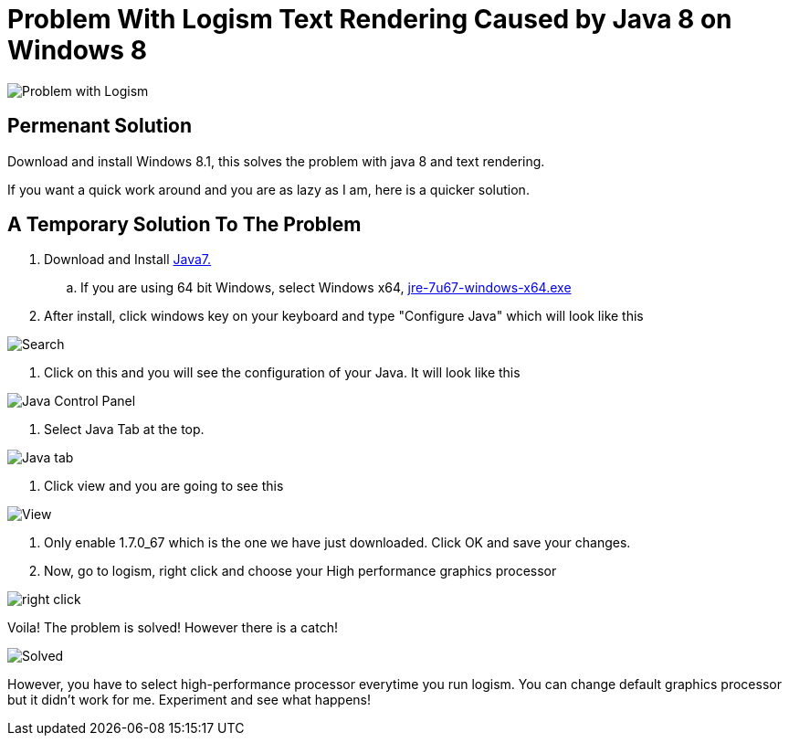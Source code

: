 = Problem With Logism Text Rendering Caused by Java 8 on Windows 8

image:https://raw.githubusercontent.com/blghns/Various-Things/master/Logism%20Text%20Rendering%20Problem/Java_Cont_Panel.png[Problem with Logism]

== Permenant Solution

Download and install Windows 8.1, this solves the problem with java 8 and text rendering.

If you want a quick work around and you are as lazy as I am, here is a quicker solution.

== A Temporary Solution To The Problem

. Download and Install http://www.oracle.com/technetwork/java/javase/downloads/jre7-downloads-1880261.html[Java7.]

.. If you are using 64 bit Windows, select Windows x64, http://download.oracle.com/otn-pub/java/jdk/7u67-b01/jre-7u67-windows-x64.exe[jre-7u67-windows-x64.exe]

. After install, click windows key on your keyboard and type "Configure Java" which will look like this

image:https://raw.githubusercontent.com/blghns/Various-Things/master/Logism%20Text%20Rendering%20Problem/Search_Conf_Java.png[Search]

. Click on this and you will see the configuration of your Java. It will look like this

image:https://raw.githubusercontent.com/blghns/Various-Things/master/Logism%20Text%20Rendering%20Problem/Java_Cont_Panel.png[Java Control Panel]

. Select Java Tab at the top.

image:https://github.com/blghns/Various-Things/blob/master/Logism%20Text%20Rendering%20Problem/Java_Cont_Panel_JavaTab.png[Java tab]

. Click view and you are going to see this

image:https://raw.githubusercontent.com/blghns/Various-Things/master/Logism%20Text%20Rendering%20Problem/Java_Cont_Panel_View.png[View]

. Only enable 1.7.0_67 which is the one we have just downloaded.
Click OK and save your changes.

. Now, go to logism, right click and choose your High performance graphics processor 

image:https://raw.githubusercontent.com/blghns/Various-Things/master/Logism%20Text%20Rendering%20Problem/Run_With_Graphics_Processor.png[right click]

Voila! The problem is solved! However there is a catch!

image:https://raw.githubusercontent.com/blghns/Various-Things/master/Logism%20Text%20Rendering%20Problem/Problem-Solved.png[Solved]

However, you have to select high-performance processor everytime you run logism. You can change default graphics processor but it didn't work for me. Experiment and see what happens!

